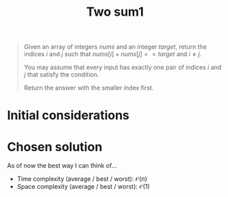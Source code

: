 #+TITLE: Two sum1
#+PROPERTY: header-args :tangle problem_3_two_sum.py
#+STARTUP: latexpreview
#+LATEX_HEADER:\newcommand\var[1]{\mathop{\textnormal{\slshape #1}}\nolimits}

#+BEGIN_QUOTE
Given an array of integers $nums$ and an integer $target$, return the
indices $i$ and $j$ such that $nums[i] + nums[j] == target$ and ${i}
\neq {j}$.

You may assume that every input has exactly one pair of indices $i$
and $j$ that satisfy the condition.

Return the answer with the smaller index first.
#+END_QUOTE

* Initial considerations

* Chosen solution

As of now the best way I can think of…

- Time complexity (average / best / worst): $\mathcal{O}(n)$
- Space complexity (average / best / worst): $\mathcal{O}(1)$

#+BEGIN_SRC python
#+END_SRC
